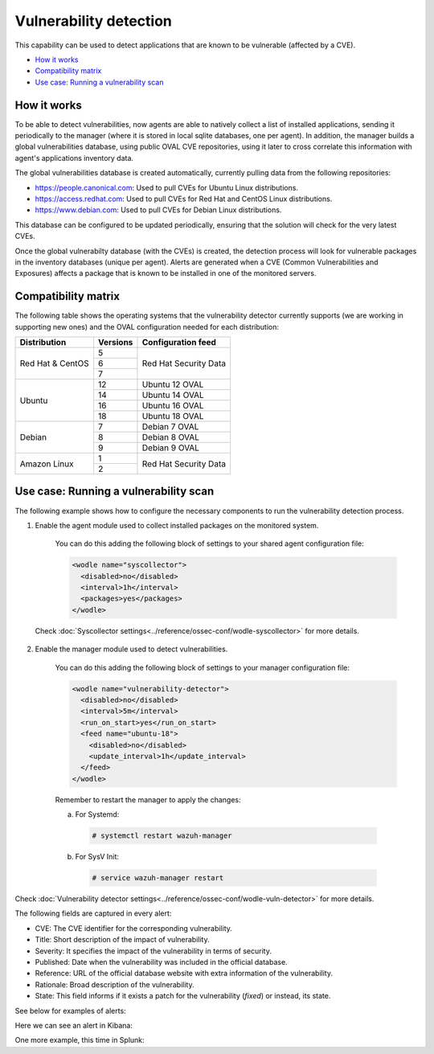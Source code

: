 .. Copyright (C) 2019 Wazuh, Inc.

.. _vulnerability-detection:

Vulnerability detection
=======================

.. versionadded:: 3.2.0

This capability can be used to detect applications that are known to be vulnerable (affected by a CVE).

- `How it works`_
- `Compatibility matrix`_
- `Use case: Running a vulnerability scan`_

How it works
------------

To be able to detect vulnerabilities, now agents are able to natively collect a list of installed applications, sending it periodically to the manager (where it is stored in local sqlite databases, one per agent). In addition, the manager builds a global vulnerabilities database, using public OVAL CVE repositories, using it later to cross correlate this information with agent's applications inventory data.

The global vulnerabilities database is created automatically, currently pulling data from the following repositories:

- `<https://people.canonical.com>`_: Used to pull CVEs for Ubuntu Linux distributions.
- `<https://access.redhat.com>`_: Used to pull CVEs for Red Hat and CentOS Linux distributions.
- `<https://www.debian.com>`_: Used to pull CVEs for Debian Linux distributions.

This database can be configured to be updated periodically, ensuring that the solution will check for the very latest CVEs.

Once the global vulnerabilty database (with the CVEs) is created, the detection process will look for vulnerable packages in the inventory databases (unique per agent). Alerts are generated when a CVE (Common Vulnerabilities and Exposures) affects a package that is known to be installed in one of the monitored servers.

Compatibility matrix
---------------------

The following table shows the operating systems that the vulnerability detector currently supports (we are working in supporting new ones) and the OVAL configuration needed for each distribution:

+---------------+-------------+----------------------------+
| Distribution  | Versions    | Configuration feed         |
+===============+=============+============================+
|               | 5           |                            |
+ Red Hat &     +-------------+                            +
| CentOS        | 6           | Red Hat Security Data      |
+               +-------------+                            +
|               | 7           |                            |
+---------------+-------------+----------------------------+
|               | 12          | Ubuntu 12 OVAL             |
+               +-------------+----------------------------+
| Ubuntu        | 14          | Ubuntu 14 OVAL             |
+               +-------------+----------------------------+
|               | 16          | Ubuntu 16 OVAL             |
+               +-------------+----------------------------+
|               | 18          | Ubuntu 18 OVAL             |
+---------------+-------------+----------------------------+
|               | 7           | Debian 7  OVAL             |
+               +-------------+----------------------------+
| Debian        | 8           | Debian 8  OVAL             |
+               +-------------+----------------------------+
|               | 9           | Debian 9  OVAL             |
+---------------+-------------+----------------------------+
|               | 1           |                            |
+ Amazon Linux  +-------------+ Red Hat Security Data      +
|               | 2           |                            |
+---------------+-------------+----------------------------+

Use case: Running a vulnerability scan
---------------------------------------

The following example shows how to configure the necessary components to run the vulnerability detection process.

1. Enable the agent module used to collect installed packages on the monitored system.

    You can do this adding the following block of settings to your shared agent configuration file:

    .. code-block:: xml

      <wodle name="syscollector">
        <disabled>no</disabled>
        <interval>1h</interval>
        <packages>yes</packages>
      </wodle>

  Check :doc:`Syscollector settings<../reference/ossec-conf/wodle-syscollector>` for more details.

2. Enable the manager module used to detect vulnerabilities.

    You can do this adding the following block of settings to your manager configuration file:

    .. code-block:: xml

      <wodle name="vulnerability-detector">
        <disabled>no</disabled>
        <interval>5m</interval>
        <run_on_start>yes</run_on_start>
        <feed name="ubuntu-18">
          <disabled>no</disabled>
          <update_interval>1h</update_interval>
        </feed>
      </wodle>

    Remember to restart the manager to apply the changes:

    a. For Systemd:

      .. code-block:: console

        # systemctl restart wazuh-manager

    b. For SysV Init:

      .. code-block:: console

        # service wazuh-manager restart

Check :doc:`Vulnerability detector settings<../reference/ossec-conf/wodle-vuln-detector>` for more details.

The following fields are captured in every alert:

- CVE: The CVE identifier for the corresponding vulnerability.
- Title: Short description of the impact of vulnerability.
- Severity: It specifies the impact of the vulnerability in terms of security.
- Published: Date when the vulnerability was included in the official database.
- Reference: URL of the official database website with extra information of the vulnerability.
- Rationale: Broad description of the vulnerability.
- State: This field informs if it exists a patch for the vulnerability (*fixed*) or instead, its state.

See below for examples of alerts:

.. code-block:: console
    :emphasize-lines: 3,5

    2019 Apr 23 08:21:06 master->vulnerability-detector
    {"vulnerability":{"cve":"CVE-2018-18445","title":"kernel: Faulty computation of numberic bounds in the BPF verifier","severity":"Medium","published":"2018-10-05T00:00:00+00:00","state":"Fixed","cvss":{"cvss3_score":"4.700000"},"package":{"name":"kernel","version":"3.10.0-957.5.1.el7","condition":"less than 3.10.0-957.10.1.el7"},"advisories":"RHSA-2019:0512,RHSA-2019:0514","cwe_reference":"CWE-125","bugzilla_reference":"https://bugzilla.redhat.com/show_bug.cgi?id=1640596","reference":"https://access.redhat.com/security/cve/CVE-2018-18445"}}
    vulnerability.cve: CVE-2018-18445
    vulnerability.title: kernel: Faulty computation of numberic bounds in the BPF verifier
    vulnerability.severity: Medium
    vulnerability.published: 2018-10-05T00:00:00+00:00
    vulnerability.state: Fixed
    vulnerability.cvss.cvss3_score: 4.700000
    vulnerability.package.name: kernel
    vulnerability.package.version: 3.10.0-957.5.1.el7
    vulnerability.package.condition: less than 3.10.0-957.10.1.el7
    vulnerability.advisories: RHSA-2019:0512,RHSA-2019:0514
    vulnerability.cwe_reference: CWE-125
    vulnerability.bugzilla_reference: https://bugzilla.redhat.com/show_bug.cgi?id=1640596
    vulnerability.reference: https://access.redhat.com/security/cve/CVE-2018-18445

.. code-block:: console
    :emphasize-lines: 3,5

    2019 Apr 23 08:21:06 master->vulnerability-detector
    {"vulnerability":{"cve":"CVE-2019-9636","title":"python: Information Disclosure due to urlsplit improper NFKC normalization","severity":"High","published":"2019-03-06T00:00:00+00:00","state":"Fixed","cvss":{"cvss3_score":"9.800000"},"package":{"name":"python","version":"2.7.5-76.el7","condition":"less than 2.7.5-77.el7_6"},"advisories":"RHSA-2019:0710,RHSA-2019:0765","cwe_reference":"CWE-172","bugzilla_reference":"https://bugzilla.redhat.com/show_bug.cgi?id=1688543","reference":"https://access.redhat.com/security/cve/CVE-2019-9636"}}
    vulnerability.cve: CVE-2019-9636
    vulnerability.title: python: Information Disclosure due to urlsplit improper NFKC normalization
    vulnerability.severity: High
    vulnerability.published: 2019-03-06T00:00:00+00:00
    vulnerability.state: Fixed
    vulnerability.cvss.cvss3_score: 9.800000
    vulnerability.package.name: python
    vulnerability.package.version: 2.7.5-76.el7
    vulnerability.package.condition: less than 2.7.5-77.el7_6
    vulnerability.advisories: RHSA-2019:0710,RHSA-2019:0765
    vulnerability.cwe_reference: CWE-172
    vulnerability.bugzilla_reference: https://bugzilla.redhat.com/show_bug.cgi?id=1688543
    vulnerability.reference: https://access.redhat.com/security/cve/CVE-2019-9636


Here we can see an alert in Kibana:

.. thumbnail:: ../../images/manual/vuln-detector/vuln-detector-kibana.png
    :title: Vulnerability detector alert example
    :align: center
    :width: 100%

One more example, this time in Splunk:

.. thumbnail:: ../../images/manual/vuln-detector/vuln-detector-splunk.png
    :title: Vulnerability detector alert example
    :align: center
    :width: 100%
